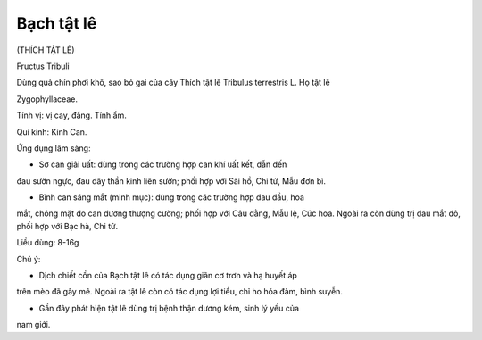 .. _plants_bach_tat_le:


Bạch tật lê
===========

(THÍCH TẬT LÊ)

Fructus Tribuli

Dùng quả chín phơi khô, sao bỏ gai của cây Thích tật lê Tribulus
terrestris L. Họ tật lê

Zygophyllaceae.

Tính vị: vị cay, đắng. Tính ẩm.

Qui kinh: Kinh Can.

Ứng dụng lâm sàng:

- Sơ can giải uất: dùng trong các trường hợp can khí uất kết, dẫn đến
đau sườn ngực, đau dây thần kinh liên sườn; phối hợp với Sài hồ, Chi tử,
Mẫu đơn bì.

- Bình can sáng mắt (minh mục): dùng trong các trường hợp đau đầu, hoa
mắt, chóng mặt do can dương thượng cường; phối hợp với Câu đằng, Mẫu lệ,
Cúc hoa. Ngoài ra còn dùng trị đau mắt đỏ, phối hợp với Bạc hà, Chi tử.

Liều dùng: 8-16g

Chú ý:

- Dịch chiết cồn của Bạch tật lê có tác dụng giãn cơ trơn và hạ huyết áp
trên mèo đã gây mê. Ngoài ra tật lê còn có tác dụng lợi tiểu, chỉ ho hóa
đàm, bình suyễn.

- Gần đây phát hiện tật lê dùng trị bệnh thận dương kém, sinh lý yếu của
nam giới.
